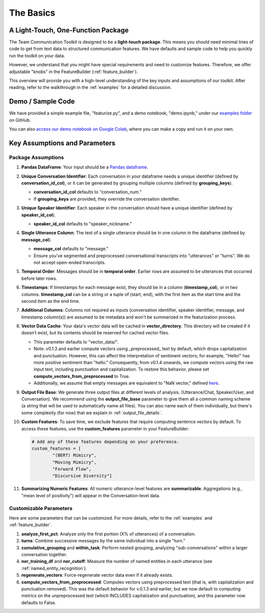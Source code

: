 .. _basics:

The Basics
==========

A Light-Touch, One-Function Package
*************************************

The Team Communication Toolkit is designed to be a **light-touch package**. This means you should need minimal lines of code to get from text data to structured communication features. We have defaults and sample code to help you quickly run the toolkit on your data.

However, we understand that you might have special requirements and need to customize features. Therefore, we offer adjustable "knobs" in the FeatureBuilder (:ref:`feature_builder`).

This overview will provide you with a high-level understanding of the key inputs and assumptions of our toolkit. After reading, refer to the walkthrough in the :ref:`examples` for a detailed discussion.

Demo / Sample Code
*******************

We have provided a simple example file, "featurize.py", and a demo notebook, "demo.ipynb," under our `examples folder <https://github.com/Watts-Lab/team_comm_tools/tree/main/examples>`_ on GitHub.

You can also `access our demo notebook on Google Colab <https://colab.research.google.com/drive/1e8D5h_prRJsGs_N563EvpoQK0uZIAYsJ?usp=sharing>`_, where you can make a copy and run it on your own.

Key Assumptions and Parameters
*******************************

Package Assumptions 
++++++++++++++++++++

1. **Pandas DataFrame**: Your input should be a `Pandas dataframe <https://pandas.pydata.org/docs/reference/api/pandas.DataFrame.html>`_.

2. **Unique Conversation Identifier**: Each conversation in your dataframe needs a unique identifier (defined by **conversation_id_col**), or it can be generated by grouping multiple columns (defined by **grouping_keys**).

   * **conversation_id_col** defaults to "conversation_num."
   * If **grouping_keys** are provided, they override the conversation identifier.

3. **Unique Speaker Identifier**: Each speaker in the conversation should have a unique identifier (defined by **speaker_id_col**).

   * **speaker_id_col** defaults to "speaker_nickname."

4. **Single Utterance Column**: The text of a single utterance should be in one column in the dataframe (defined by **message_col**).

   * **message_col** defaults to "message."
   * Ensure you've segmented and preprocessed conversational transcripts into "utterances" or "turns". We do not accept open-ended transcripts.

5. **Temporal Order**: Messages should be in **temporal order**. Earlier rows are assumed to be utterances that occurred before later rows.

6. **Timestamps**: If timestamps for each message exist, they should be in a column (**timestamp_col**), or in two columns. **timestamp_col** can be a string or a tuple of (start, end), with the first item as the start time and the second item as the end time.

7. **Additional Columns**: Columns not required as inputs (conversation identifier, speaker identifier, message, and timestamp column(s)) are assumed to be metadata and won't be summarized in the featurization process.

8. **Vector Data Cache**: Your data's vector data will be cached in **vector_directory**. This directory will be created if it doesn’t exist, but its contents should be reserved for cached vector files.
   
   * This parameter defaults to "vector_data/".

   * Note: v0.1.3 and earlier compute vectors using _preprocessed_ text by default, which drops capitalization and punctuation. However, this can affect the interpretation of sentiment vectors; for example, "Hello!" has more positive sentiment than "hello." Consequently, from v0.1.4 onwards, we compute vectors using the raw input text, including punctuation and capitalization. To restore this behavior, please set **compute_vectors_from_preprocessed** to True.

   * Additionally, we assume that empty messages are equivalent to "NaN vector," defined `here <https://raw.githubusercontent.com/Watts-Lab/team_comm_tools/refs/heads/main/src/team_comm_tools/features/assets/nan_vector.txt>`_.

9. **Output File Base**: We generate three output files at different levels of analysis. (Utterance/Chat, Speaker/User, and Conversation). We recommend using the **output_file_base** parameter to give them all a common naming scheme (a string that will be used to automatically name all files). You can also name each of them individually, but there's some complexity (for now) that we explain in :ref:`output_file_details`.

10. **Custom Features**: To save time, we exclude features that require computing sentence vectors by default. To access these features, use the **custom_features** parameter in your FeatureBuilder:

    .. code-block:: python

       # Add any of these features depending on your preference.
       custom_features = [
               "(BERT) Mimicry",
               "Moving Mimicry",
               "Forward Flow",
               "Discursive Diversity"]

11. **Summarizing Numeric Features**: All numeric utterance-level features are **summarizable**. Aggregations (e.g., "mean level of positivity") will appear in the Conversation-level data.

Customizable Parameters
++++++++++++++++++++++++

Here are some parameters that can be customized. For more details, refer to the :ref:`examples` and :ref:`feature_builder`.

1. **analyze_first_pct**: Analyze only the first portion (X% of utterances) of a conversation.

2. **turns**: Combine successive messages by the same individual into a single "turn."

3. **cumulative_grouping** and **within_task**: Perform nested grouping, analyzing "sub-conversations" within a larger conversation together.

4. **ner_training_df** and **ner_cutoff**: Measure the number of named entities in each utterance (see :ref:`named_entity_recognition`).

5. **regenerate_vectors**: Force-regenerate vector data even if it already exists.

6. **compute_vectors_from_preprocessed**: Computes vectors using preprocessed text (that is, with capitalization and punctuation removed). This was the default behavior for v.0.1.3 and earlier, but we now default to computing metrics on the unpreprocessed text (which INCLUDES capitalization and punctuation), and this parameter now defaults to False.